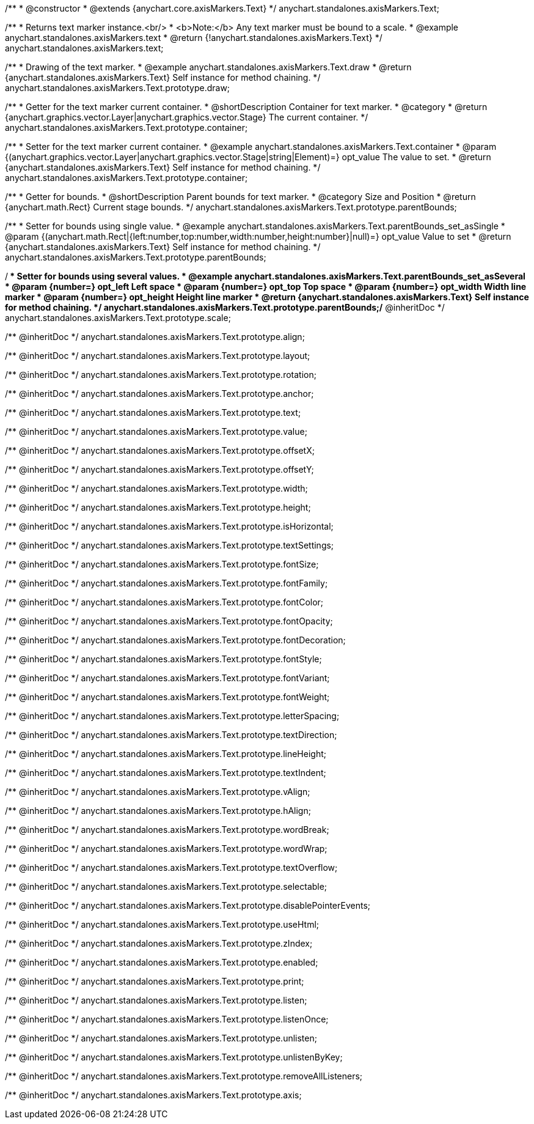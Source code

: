 /**
 * @constructor
 * @extends {anychart.core.axisMarkers.Text}
 */
anychart.standalones.axisMarkers.Text;


//----------------------------------------------------------------------------------------------------------------------
//
//  anychart.standalones.axisMarkers.text
//
//----------------------------------------------------------------------------------------------------------------------

/**
 * Returns text marker instance.<br/>
 * <b>Note:</b> Any text marker must be bound to a scale.
 * @example anychart.standalones.axisMarkers.text
 * @return {!anychart.standalones.axisMarkers.Text}
 */
anychart.standalones.axisMarkers.text;


//----------------------------------------------------------------------------------------------------------------------
//
//  anychart.standalones.axisMarkers.Text.prototype.draw
//
//----------------------------------------------------------------------------------------------------------------------

/**
 * Drawing of the text marker.
 * @example anychart.standalones.axisMarkers.Text.draw
 * @return {anychart.standalones.axisMarkers.Text} Self instance for method chaining.
 */
anychart.standalones.axisMarkers.Text.prototype.draw;


//----------------------------------------------------------------------------------------------------------------------
//
//  anychart.standalones.axisMarkers.Text.prototype.container
//
//----------------------------------------------------------------------------------------------------------------------

/**
 * Getter for the text marker current container.
 * @shortDescription Container for text marker.
 * @category
 * @return {anychart.graphics.vector.Layer|anychart.graphics.vector.Stage} The current container.
 */
anychart.standalones.axisMarkers.Text.prototype.container;

/**
 * Setter for the text marker current container.
 * @example anychart.standalones.axisMarkers.Text.container
 * @param {(anychart.graphics.vector.Layer|anychart.graphics.vector.Stage|string|Element)=} opt_value The value to set.
 * @return {anychart.standalones.axisMarkers.Text} Self instance for method chaining.
 */
anychart.standalones.axisMarkers.Text.prototype.container;


//----------------------------------------------------------------------------------------------------------------------
//
//  anychart.standalones.axisMarkers.Text.prototype.parentBounds
//
//----------------------------------------------------------------------------------------------------------------------

/**
 * Getter for bounds.
 * @shortDescription Parent bounds for text marker.
 * @category Size and Position
 * @return {anychart.math.Rect} Current stage bounds.
 */
anychart.standalones.axisMarkers.Text.prototype.parentBounds;

/**
 * Setter for bounds using single value.
 * @example anychart.standalones.axisMarkers.Text.parentBounds_set_asSingle
 * @param {(anychart.math.Rect|{left:number,top:number,width:number,height:number}|null)=} opt_value Value to set
 * @return {anychart.standalones.axisMarkers.Text} Self instance for method chaining.
 */
anychart.standalones.axisMarkers.Text.prototype.parentBounds;

/**
 * Setter for bounds using several values.
 * @example anychart.standalones.axisMarkers.Text.parentBounds_set_asSeveral
 * @param {number=} opt_left Left space
 * @param {number=} opt_top Top space
 * @param {number=} opt_width Width line marker
 * @param {number=} opt_height Height line marker
 * @return {anychart.standalones.axisMarkers.Text} Self instance for method chaining.
 */
anychart.standalones.axisMarkers.Text.prototype.parentBounds;/** @inheritDoc */
anychart.standalones.axisMarkers.Text.prototype.scale;

/** @inheritDoc */
anychart.standalones.axisMarkers.Text.prototype.align;

/** @inheritDoc */
anychart.standalones.axisMarkers.Text.prototype.layout;

/** @inheritDoc */
anychart.standalones.axisMarkers.Text.prototype.rotation;

/** @inheritDoc */
anychart.standalones.axisMarkers.Text.prototype.anchor;

/** @inheritDoc */
anychart.standalones.axisMarkers.Text.prototype.text;

/** @inheritDoc */
anychart.standalones.axisMarkers.Text.prototype.value;

/** @inheritDoc */
anychart.standalones.axisMarkers.Text.prototype.offsetX;

/** @inheritDoc */
anychart.standalones.axisMarkers.Text.prototype.offsetY;

/** @inheritDoc */
anychart.standalones.axisMarkers.Text.prototype.width;

/** @inheritDoc */
anychart.standalones.axisMarkers.Text.prototype.height;

/** @inheritDoc */
anychart.standalones.axisMarkers.Text.prototype.isHorizontal;

/** @inheritDoc */
anychart.standalones.axisMarkers.Text.prototype.textSettings;

/** @inheritDoc */
anychart.standalones.axisMarkers.Text.prototype.fontSize;

/** @inheritDoc */
anychart.standalones.axisMarkers.Text.prototype.fontFamily;

/** @inheritDoc */
anychart.standalones.axisMarkers.Text.prototype.fontColor;

/** @inheritDoc */
anychart.standalones.axisMarkers.Text.prototype.fontOpacity;

/** @inheritDoc */
anychart.standalones.axisMarkers.Text.prototype.fontDecoration;

/** @inheritDoc */
anychart.standalones.axisMarkers.Text.prototype.fontStyle;

/** @inheritDoc */
anychart.standalones.axisMarkers.Text.prototype.fontVariant;

/** @inheritDoc */
anychart.standalones.axisMarkers.Text.prototype.fontWeight;

/** @inheritDoc */
anychart.standalones.axisMarkers.Text.prototype.letterSpacing;

/** @inheritDoc */
anychart.standalones.axisMarkers.Text.prototype.textDirection;

/** @inheritDoc */
anychart.standalones.axisMarkers.Text.prototype.lineHeight;

/** @inheritDoc */
anychart.standalones.axisMarkers.Text.prototype.textIndent;

/** @inheritDoc */
anychart.standalones.axisMarkers.Text.prototype.vAlign;

/** @inheritDoc */
anychart.standalones.axisMarkers.Text.prototype.hAlign;

/** @inheritDoc */
anychart.standalones.axisMarkers.Text.prototype.wordBreak;

/** @inheritDoc */
anychart.standalones.axisMarkers.Text.prototype.wordWrap;

/** @inheritDoc */
anychart.standalones.axisMarkers.Text.prototype.textOverflow;

/** @inheritDoc */
anychart.standalones.axisMarkers.Text.prototype.selectable;

/** @inheritDoc */
anychart.standalones.axisMarkers.Text.prototype.disablePointerEvents;

/** @inheritDoc */
anychart.standalones.axisMarkers.Text.prototype.useHtml;

/** @inheritDoc */
anychart.standalones.axisMarkers.Text.prototype.zIndex;

/** @inheritDoc */
anychart.standalones.axisMarkers.Text.prototype.enabled;

/** @inheritDoc */
anychart.standalones.axisMarkers.Text.prototype.print;

/** @inheritDoc */
anychart.standalones.axisMarkers.Text.prototype.listen;

/** @inheritDoc */
anychart.standalones.axisMarkers.Text.prototype.listenOnce;

/** @inheritDoc */
anychart.standalones.axisMarkers.Text.prototype.unlisten;

/** @inheritDoc */
anychart.standalones.axisMarkers.Text.prototype.unlistenByKey;

/** @inheritDoc */
anychart.standalones.axisMarkers.Text.prototype.removeAllListeners;

/** @inheritDoc */
anychart.standalones.axisMarkers.Text.prototype.axis;

